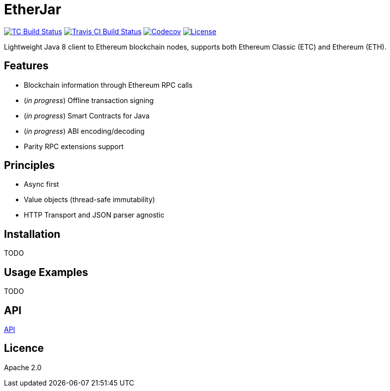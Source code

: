 EtherJar
========

image:http://build.ethereumclassic.org/app/rest/builds/buildType:(id:Etherjar_Master)/statusIcon[TC Build Status, link=http://build.ethereumclassic.org/viewType.html?buildTypeId=Etherjar_Master]
image:https://travis-ci.org/ethereumproject/etherjar.png?branch=master[Travis CI Build Status, link=https://travis-ci.org/ethereumproject/etherjar]
image:https://codecov.io/gh/ethereumproject/etherjar/branch/master/graph/badge.svg[Codecov, link=https://codecov.io/gh/ethereumproject/etherjar]
image:https://img.shields.io/github/license/ethereumproject/etherjar.svg?maxAge=2592000["License", link="https://github.com/ethereumproject/etherjar/blob/master/LICENSE"]

Lightweight Java 8 client to Ethereum blockchain nodes, supports both Ethereum Classic (ETC) and Ethereum (ETH).

## Features

* Blockchain information through Ethereum RPC calls
* (_in progress_) Offline transaction signing
* (_in progress_) Smart Contracts for Java
* (_in progress_) ABI encoding/decoding
* Parity RPC extensions support

## Principles

* Async first
* Value objects (thread-safe immutability)
* HTTP Transport and JSON parser agnostic

## Installation

TODO

## Usage Examples

TODO

## API

<<docs/API, API>>

## Licence

Apache 2.0
